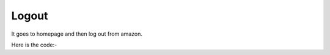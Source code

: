 **************************************************
Logout
**************************************************
It goes to homepage and then log out from amazon.

Here is the code:-

.. py:function:: amazon.logout(home_url="home_url")

   
   :param str home_url: Home url of amazon site, by default it goes to amazon.com (optional)
   :return: {}
   :rtype: dict